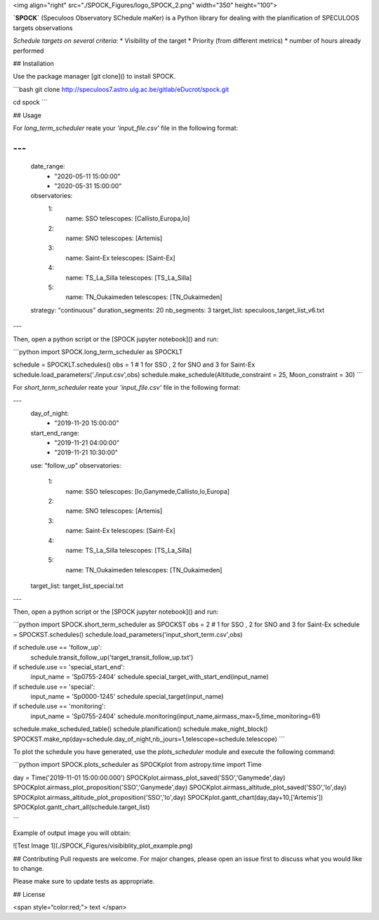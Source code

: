 <img align="right" src="./SPOCK_Figures/logo_SPOCK_2.png" width="350" height="100">



**`SPOCK`** (Speculoos Observatory SChedule maKer) is a Python library for dealing with the planification of SPECULOOS targets observations

*Schedule targets on several criteria:*
*  Visibility of the target
*  Priority (from different metrics)
*  number of hours already performed

## Installation

Use the package manager [git clone]() to install SPOCK.

```bash
git clone http://speculoos7.astro.ulg.ac.be/gitlab/eDucrot/spock.git

cd spock
```

## Usage

For `long_term_scheduler` reate your *'input_file.csv'* file in the following format:

--- 
--- 
    date_range: 
      - "2020-05-11 15:00:00"
      - "2020-05-31 15:00:00"
    observatories:
      1:
        name: SSO
        telescopes: [Callisto,Europa,Io]
      2:
        name: SNO
        telescopes: [Artemis]
      3: 
        name: Saint-Ex
        telescopes: [Saint-Ex]
      4: 
        name: TS_La_Silla
        telescopes: [TS_La_Silla]
      5: 
        name: TN_Oukaimeden
        telescopes: [TN_Oukaimeden]
    strategy: "continuous"
    duration_segments: 20
    nb_segments: 3
    target_list: speculoos_target_list_v6.txt
---

Then, open a python script or the [SPOCK jupyter notebook]() and run:

```python
import SPOCK.long_term_scheduler as SPOCKLT

schedule = SPOCKLT.schedules()
obs = 1 # 1 for SSO , 2 for SNO and 3 for Saint-Ex
schedule.load_parameters('./input.csv',obs)
schedule.make_schedule(Altitude_constraint = 25, Moon_constraint = 30)
```


For `short_term_scheduler` reate your *'input_file.csv'* file in the following format:

--- 
    day_of_night: 
      - "2019-11-20 15:00:00"
    start_end_range: 
      - "2019-11-21 04:00:00"
      - "2019-11-21 10:30:00"
    use: "follow_up"
    observatories:
      1:
        name: SSO
        telescopes: [Io,Ganymede,Callisto,Io,Europa]
      2:
        name: SNO
        telescopes: [Artemis]
      3: 
        name: Saint-Ex
        telescopes: [Saint-Ex]
      4: 
        name: TS_La_Silla
        telescopes: [TS_La_Silla]
      5: 
        name: TN_Oukaimeden
        telescopes: [TN_Oukaimeden]
    target_list: target_list_special.txt
---

Then, open a python script or the [SPOCK jupyter notebook]() and run:

```python
import SPOCK.short_term_scheduler as SPOCKST
obs = 2 # 1 for SSO , 2 for SNO and 3 for Saint-Ex
schedule = SPOCKST.schedules()
schedule.load_parameters('input_short_term.csv',obs)

if schedule.use == 'follow_up':
    schedule.transit_follow_up('target_transit_follow_up.txt')
if schedule.use == 'special_start_end':
    input_name = 'Sp0755-2404'
    schedule.special_target_with_start_end(input_name)
if schedule.use == 'special':
    input_name = 'Sp0000-1245'
    schedule.special_target(input_name)
if schedule.use == 'monitoring':
    input_name = 'Sp0755-2404'
    schedule.monitoring(input_name,airmass_max=5,time_monitoring=61)

schedule.make_scheduled_table()
schedule.planification()
schedule.make_night_block()
SPOCKST.make_np(day=schedule.day_of_night,nb_jours=1,telescope=schedule.telescope)
```

To plot the schedule you have generated, use the `plots_scheduler` module and execute the following command:

```python
import SPOCK.plots_scheduler as SPOCKplot
from astropy.time import Time

day = Time('2019-11-01 15:00:00.000')
SPOCKplot.airmass_plot_saved('SSO','Ganymede',day)
SPOCKplot.airmass_plot_proposition('SSO','Ganymede',day)
SPOCKplot.airmass_altitude_plot_saved('SSO','Io',day)
SPOCKplot.airmass_altitude_plot_proposition('SSO','Io',day)
SPOCKplot.gantt_chart(day,day+10,['Artemis'])
SPOCKplot.gantt_chart_all(schedule.target_list)

```

Example of output image you will obtain:


![Test Image 1](./SPOCK_Figures/visibiblity_plot_example.png)


## Contributing
Pull requests are welcome. For major changes, please open an issue first to discuss what you would like to change.

Please make sure to update tests as appropriate.

## License

<span style=“color:red;”> text </span>